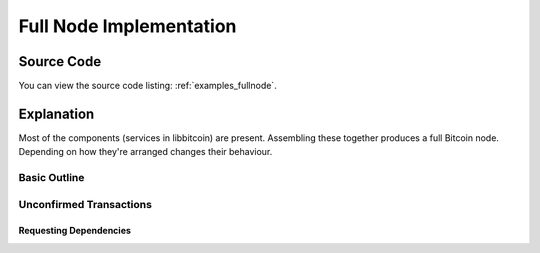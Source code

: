 .. _tut-fullnode:

************************
Full Node Implementation
************************

Source Code
===========

You can view the source code listing: :ref:`examples_fullnode`.

Explanation
===========

Most of the components (services in libbitcoin) are present. Assembling these
together produces a full Bitcoin node. Depending on how they're arranged
changes their behaviour.

Basic Outline
-------------

Unconfirmed Transactions
------------------------

.. Need whole blockchain to validate transactions.

Requesting Dependencies
^^^^^^^^^^^^^^^^^^^^^^^

